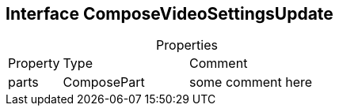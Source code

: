 == Interface ComposeVideoSettingsUpdate
:table-caption!:
:example-caption!:
.Properties
[cols="15%,35%, 50%"]
|===
|Property |Type |Comment
|parts | ComposePart
| some comment here
|===